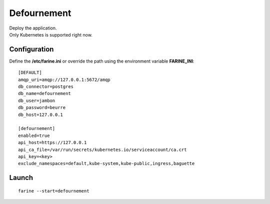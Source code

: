 ============
Defournement
============


| Deploy the application.
| Only Kubernetes is supported right now.

Configuration
=============

Define the **/etc/farine.ini** or override the path using the environment variable **FARINE_INI**:

::

    [DEFAULT]
    amqp_uri=amqp://127.0.0.1:5672/amqp
    db_connector=postgres
    db_name=defournement
    db_user=jambon
    db_password=beurre
    db_host=127.0.0.1

    [defournement]
    enabled=true
    api_host=https://127.0.0.1
    api_ca_file=/var/run/secrets/kubernetes.io/serviceaccount/ca.crt
    api_key=<key>
    exclude_namespaces=default,kube-system,kube-public,ingress,baguette


Launch
======

::

    farine --start=defournement

